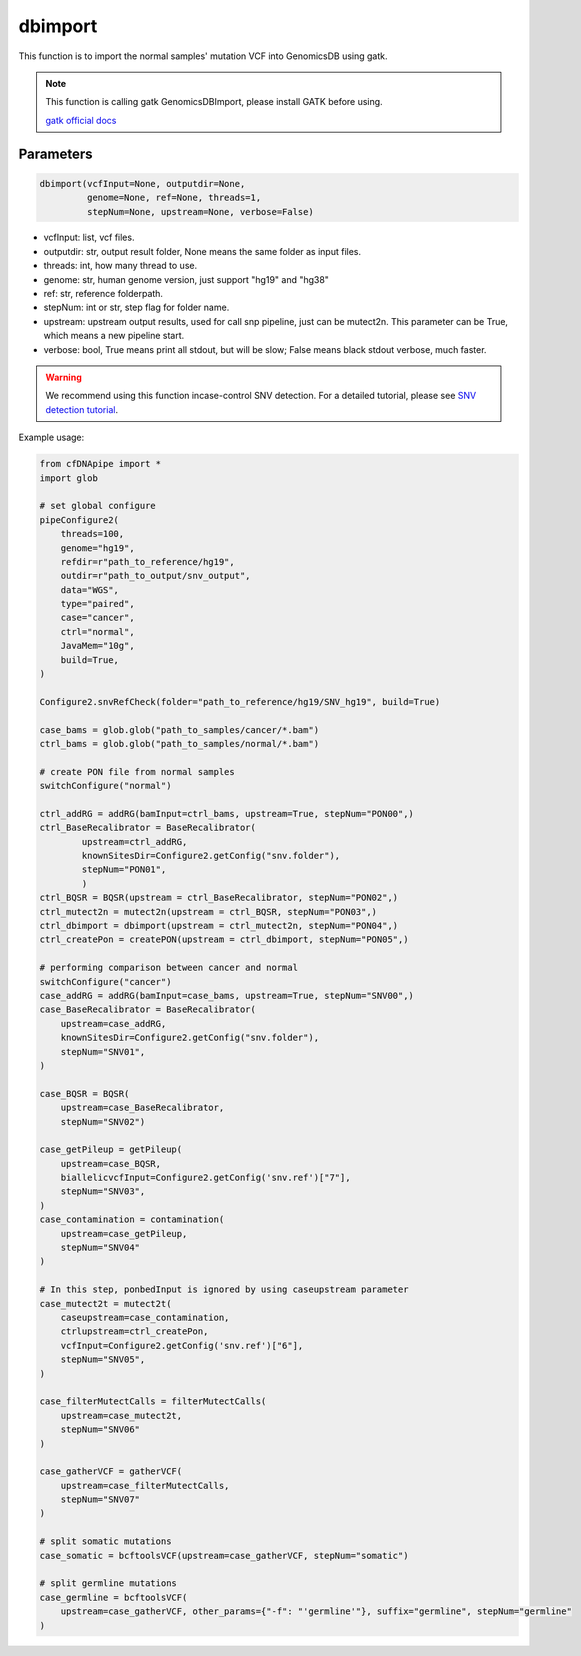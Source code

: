 dbimport
========

This function is to import the normal samples' mutation VCF into GenomicsDB using gatk.


.. note::
   This function is calling gatk GenomicsDBImport, please install GATK before using.

   `gatk official docs <https://gatk.broadinstitute.org/hc/en-us/categories/360002310591-Technical-Documentation>`__

Parameters
~~~~~~~~~~

.. code:: python

    dbimport(vcfInput=None, outputdir=None,
             genome=None, ref=None, threads=1,
             stepNum=None, upstream=None, verbose=False)


-  vcfInput: list, vcf files.
-  outputdir: str, output result folder, None means the same folder as input files.
-  threads: int, how many thread to use.
-  genome: str, human genome version, just support "hg19" and "hg38"
-  ref: str, reference folderpath.
-  stepNum: int or str, step flag for folder name.
-  upstream: upstream output results, used for call snp pipeline, just can be mutect2n. This parameter can be True, which means a new pipeline start.
-  verbose: bool, True means print all stdout, but will be slow; False means black stdout verbose, much faster.


.. warning::
    We recommend using this function incase-control SNV detection.
    For a detailed tutorial, please see `SNV detection tutorial <https://honchkrow.github.io/cfDNApipe/#section-6-additional-function-wgs-snvindel-analysis>`__.

Example usage:

.. code:: python

    from cfDNApipe import *
    import glob

    # set global configure
    pipeConfigure2(
        threads=100,
        genome="hg19",
        refdir=r"path_to_reference/hg19",
        outdir=r"path_to_output/snv_output",
        data="WGS",
        type="paired",
        case="cancer",
        ctrl="normal",
        JavaMem="10g",
        build=True,
    )

    Configure2.snvRefCheck(folder="path_to_reference/hg19/SNV_hg19", build=True)

    case_bams = glob.glob("path_to_samples/cancer/*.bam")
    ctrl_bams = glob.glob("path_to_samples/normal/*.bam")

    # create PON file from normal samples
    switchConfigure("normal")

    ctrl_addRG = addRG(bamInput=ctrl_bams, upstream=True, stepNum="PON00",)
    ctrl_BaseRecalibrator = BaseRecalibrator(
            upstream=ctrl_addRG,
            knownSitesDir=Configure2.getConfig("snv.folder"),
            stepNum="PON01",
            )
    ctrl_BQSR = BQSR(upstream = ctrl_BaseRecalibrator, stepNum="PON02",)
    ctrl_mutect2n = mutect2n(upstream = ctrl_BQSR, stepNum="PON03",)
    ctrl_dbimport = dbimport(upstream = ctrl_mutect2n, stepNum="PON04",)
    ctrl_createPon = createPON(upstream = ctrl_dbimport, stepNum="PON05",)

    # performing comparison between cancer and normal 
    switchConfigure("cancer")
    case_addRG = addRG(bamInput=case_bams, upstream=True, stepNum="SNV00",)
    case_BaseRecalibrator = BaseRecalibrator(
        upstream=case_addRG,
        knownSitesDir=Configure2.getConfig("snv.folder"),
        stepNum="SNV01",
    )

    case_BQSR = BQSR(
        upstream=case_BaseRecalibrator, 
        stepNum="SNV02")

    case_getPileup = getPileup(
        upstream=case_BQSR,
        biallelicvcfInput=Configure2.getConfig('snv.ref')["7"],
        stepNum="SNV03",
    )
    case_contamination = contamination(
        upstream=case_getPileup,  
        stepNum="SNV04"
    )

    # In this step, ponbedInput is ignored by using caseupstream parameter
    case_mutect2t = mutect2t(
        caseupstream=case_contamination,
        ctrlupstream=ctrl_createPon,
        vcfInput=Configure2.getConfig('snv.ref')["6"],
        stepNum="SNV05",
    )

    case_filterMutectCalls = filterMutectCalls(
        upstream=case_mutect2t,
        stepNum="SNV06"
    )

    case_gatherVCF = gatherVCF(
        upstream=case_filterMutectCalls, 
        stepNum="SNV07"
    )

    # split somatic mutations
    case_somatic = bcftoolsVCF(upstream=case_gatherVCF, stepNum="somatic")

    # split germline mutations
    case_germline = bcftoolsVCF(
        upstream=case_gatherVCF, other_params={"-f": "'germline'"}, suffix="germline", stepNum="germline"
    )